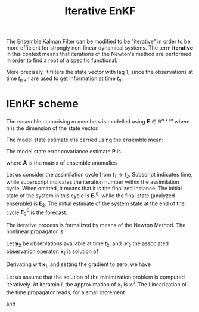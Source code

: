 :PROPERTIES:
:ID:       48b02f70-914f-4887-a18d-45a928e51c45
:ROAM_REFS: cite:sakov_iterative_2012 cite:sakov_iterative_2018
:END:
#+title: Iterative EnKF
#+filetags: :DataAssimilation:
#+startup: latexpreview
The [[id:e82fb2bb-6b38-4cb9-9d02-ad02c82575cb][Ensemble Kalman Filter]] can be modified to be "iterative" in order
to be more efficient for strongly non-linear dynamical systems.  The
term *iterative* in this context means that iterations of the Newton's
method are performed in order to find a root of a specific functional.

More precisely, it filters the state vector with lag 1, since the
observations at time $t_{n+1}$ are used to get information at time $t_{n}$.

* IEnKF scheme

The ensemble comprising $m$ members is modelled using $\mathbf{E} \in
\mathbb{R}^{n \times m}$ where $n$ is the dimension of the state
vector.

The model state estimate $x$ is
carried using the ensemble mean:
\begin{equation}
\mathbf{x} = \frac{1}{m}\mathbf{E} \mathbf{1}
\end{equation}
The model state error covariance estimate $\mathbf{P}$ is
\begin{equation}
\mathbf{P} = \frac{1}{m-1} \mathbf{AA}^T
\end{equation}

where $\mathbf{A}$ is the matrix of ensemble anomalies
\begin{equation}
\mathbf{A} = \mathbf{E} - \mathbf{x1}^T
\end{equation}


Let us consider the assimilation cycle from $t_1 \rightarrow
t_2$. Subscript indicates time, while superscript indicates the
iteration number within the assimilation cycle. When omitted, it means
that it is the finalized instance.  The initial state of the system in
this cycle is $\mathbf{E}_1^0$, while the final state (analyzed
ensemble) is $\mathbf{E}_2$.  The initial estimate of the system state
at the end of the cycle $\mathbf{E}^0_2$ is the forecast.

The iterative process is formalized by means of the Newton Method.
The nonlinear propagator is
\begin{equation}
\mathbf{x}_2 = \mathcal{M}_{12}(\mathbf{x}_1)
\end{equation}

Let $\mathbf{y}_2$ be observations available at time $t_2$, and
$\mathcal{H}_2$ the associated observation operator.
$\mathbf{x}_1$ is solution of

\begin{align}
\mathbf{x}_1 &= \mathrm{argmin}_{\mathbf{x}_1}\left\{ \quad\|\mathbf{x}_1 - \mathbf{x}_1^0\|^2_{{\mathbf{P}_1^0}^{-1}} + \|\mathbf{y}_2 - \mathcal{H}_2(\mathbf{x}_2) \|^2_{\mathbf{R}_2^{-1}}\right\} \\
&= \mathrm{argmin}_{\mathbf{x}_1}\left\{ \quad\|\mathbf{x}_1 - \mathbf{x}_1^0\|^2_{{\mathbf{P}_1^0}^{-1}} + \|\mathbf{y}_2 - \mathcal{H}_2(\mathcal{M}_{12}({x}_1)) \|^2_{\mathbf{R}_2^{-1}}\right\}
\end{align}

Derivating wrt $\mathbf{x}_1$, and setting the gradient to zero, we have

\begin{equation}
(\mathbf{P}^0_1)^{-1}(\mathbf{x}_1 - \mathbf{x}_1^0) - \left(\nabla_{\mathbf{x}_1} \mathcal{H}_2\left[\mathcal{M}_{12}(\mathbf{x}_1)\right]\right)^T (\mathbf{R}_2)^{-1}\left(\mathbf{y}_2 - \mathcal{H}_2\circ\mathcal{M}_{12}(\mathbf{x}_1)\right) = 0
\end{equation}

Let us assume that the solution of the minimization problem is computed iteratively.
At iteratoin $i$, the approximation of $x_1$ is $x_1^i$.
The Linearization of the time propagator reads, for a small increment
\begin{equation}
\mathcal{M}_{12}(x^{i+1}_1) = \mathcal{M}_{12}(x^i_1) + M_{12}^i(x_1^{i+1} - x_1^i) + \mathcal{O}(\|x_1^{i+1} - x_1^i\|^2)
\end{equation}
and
\begin{equation}
\nabla_{x_1} \mathcal{H}_2 \circ \mathcal{M}_{12}(x_1^{i+1}) = H_2^iM^i_{12} + \mathcal{O}(\|x_1^{i+1} - x_1^i\|)
\end{equation}
